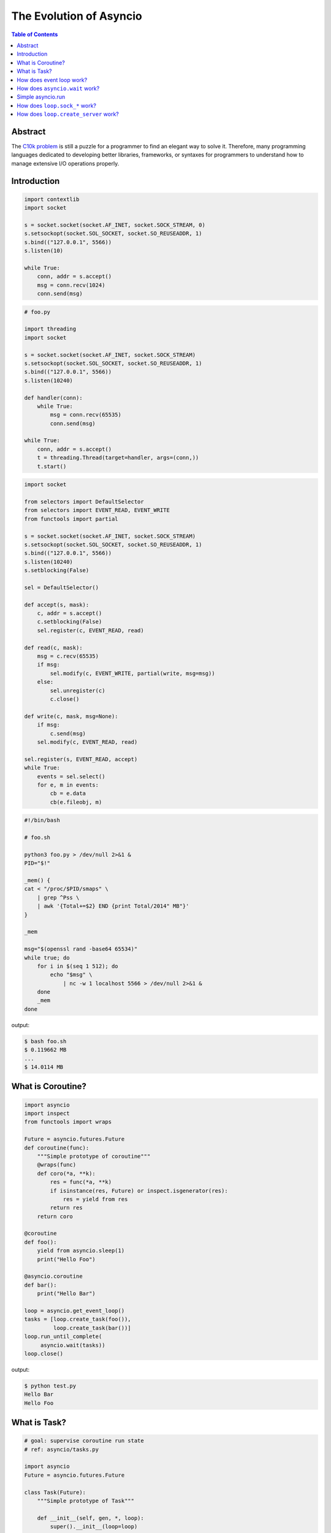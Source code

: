 .. meta::
    :keywords: Python, Python3, Asyncio, socket

========================
The Evolution of Asyncio
========================

.. contents:: Table of Contents
    :backlinks: none

Abstract
--------

The `C10k problem`_ is still a puzzle for a programmer to find an elegant way
to solve it. Therefore, many programming languages dedicated to developing
better libraries, frameworks, or syntaxes for programmers to understand how to
manage extensive I/O operations properly.


Introduction
------------

.. code-block:: python

    import contextlib
    import socket

    s = socket.socket(socket.AF_INET, socket.SOCK_STREAM, 0)
    s.setsockopt(socket.SOL_SOCKET, socket.SO_REUSEADDR, 1)
    s.bind(("127.0.0.1", 5566))
    s.listen(10)

    while True:
        conn, addr = s.accept()
        msg = conn.recv(1024)
        conn.send(msg)

.. code-block:: python

    # foo.py

    import threading
    import socket

    s = socket.socket(socket.AF_INET, socket.SOCK_STREAM)
    s.setsockopt(socket.SOL_SOCKET, socket.SO_REUSEADDR, 1)
    s.bind(("127.0.0.1", 5566))
    s.listen(10240)

    def handler(conn):
        while True:
            msg = conn.recv(65535)
            conn.send(msg)

    while True:
        conn, addr = s.accept()
        t = threading.Thread(target=handler, args=(conn,))
        t.start()

.. code-block:: python

    import socket

    from selectors import DefaultSelector
    from selectors import EVENT_READ, EVENT_WRITE
    from functools import partial

    s = socket.socket(socket.AF_INET, socket.SOCK_STREAM)
    s.setsockopt(socket.SOL_SOCKET, socket.SO_REUSEADDR, 1)
    s.bind(("127.0.0.1", 5566))
    s.listen(10240)
    s.setblocking(False)

    sel = DefaultSelector()

    def accept(s, mask):
        c, addr = s.accept()
        c.setblocking(False)
        sel.register(c, EVENT_READ, read)

    def read(c, mask):
        msg = c.recv(65535)
        if msg:
            sel.modify(c, EVENT_WRITE, partial(write, msg=msg))
        else:
            sel.unregister(c)
            c.close()

    def write(c, mask, msg=None):
        if msg:
            c.send(msg)
        sel.modify(c, EVENT_READ, read)

    sel.register(s, EVENT_READ, accept)
    while True:
        events = sel.select()
        for e, m in events:
            cb = e.data
            cb(e.fileobj, m)

.. code-block:: bash

    #!/bin/bash

    # foo.sh

    python3 foo.py > /dev/null 2>&1 &
    PID="$!"

    _mem() {
    cat < "/proc/$PID/smaps" \
        | grep ^Pss \
        | awk '{Total+=$2} END {print Total/2014" MB"}'
    }

    _mem

    msg="$(openssl rand -base64 65534)"
    while true; do
        for i in $(seq 1 512); do
            echo "$msg" \
                | nc -w 1 localhost 5566 > /dev/null 2>&1 &
        done
        _mem
    done

output:

.. code-blocK:: bash

	$ bash foo.sh
	$ 0.119662 MB
	...
	$ 14.0114 MB


What is Coroutine?
-------------------

.. code-block:: python

    import asyncio
    import inspect
    from functools import wraps

    Future = asyncio.futures.Future
    def coroutine(func):
        """Simple prototype of coroutine"""
        @wraps(func)
        def coro(*a, **k):
            res = func(*a, **k)
            if isinstance(res, Future) or inspect.isgenerator(res):
                res = yield from res
            return res
        return coro

    @coroutine
    def foo():
        yield from asyncio.sleep(1)
        print("Hello Foo")

    @asyncio.coroutine
    def bar():
        print("Hello Bar")

    loop = asyncio.get_event_loop()
    tasks = [loop.create_task(foo()),
             loop.create_task(bar())]
    loop.run_until_complete(
         asyncio.wait(tasks))
    loop.close()

output:

.. code-block:: console

    $ python test.py
    Hello Bar
    Hello Foo


What is Task?
--------------

.. code-block:: python

    # goal: supervise coroutine run state
    # ref: asyncio/tasks.py

    import asyncio
    Future = asyncio.futures.Future

    class Task(Future):
        """Simple prototype of Task"""

        def __init__(self, gen, *, loop):
            super().__init__(loop=loop)
            self._gen = gen
            self._loop.call_soon(self._step)

        def _step(self, val=None, exc=None):
            try:
                if exc:
                    f = self._gen.throw(exc)
                else:
                    f = self._gen.send(val)
            except StopIteration as e:
                self.set_result(e.value)
            except Exception as e:
                self.set_exception(e)
            else:
                f.add_done_callback(
                     self._wakeup)

        def _wakeup(self, fut):
            try:
                res = fut.result()
            except Exception as e:
                self._step(None, e)
            else:
                self._step(res, None)

    @asyncio.coroutine
    def foo():
        yield from asyncio.sleep(3)
        print("Hello Foo")

    @asyncio.coroutine
    def bar():
        yield from asyncio.sleep(1)
        print("Hello Bar")

    loop = asyncio.get_event_loop()
    tasks = [Task(foo(), loop=loop),
             loop.create_task(bar())]
    loop.run_until_complete(
            asyncio.wait(tasks))
    loop.close()

output:

.. code-block:: console

    $ python test.py
    Hello Bar
    hello Foo

How does event loop work?
-------------------------

.. code-block:: python

    import asyncio
    from collections import deque

    def done_callback(fut):
        fut._loop.stop()

    class Loop:
        """Simple event loop prototype"""

        def __init__(self):
            self._ready = deque()
            self._stopping = False

        def create_task(self, coro):
            Task = asyncio.tasks.Task
            task = Task(coro, loop=self)
            return task

        def run_until_complete(self, fut):
            tasks = asyncio.tasks
            # get task
            fut = tasks.ensure_future(
                        fut, loop=self)
            # add task to ready queue
            fut.add_done_callback(done_callback)
            # run tasks
            self.run_forever()
            # remove task from ready queue
            fut.remove_done_callback(done_callback)

        def run_forever(self):
            """Run tasks until stop"""
            try:
                while True:
                    self._run_once()
                    if self._stopping:
                        break
            finally:
                self._stopping = False

        def call_soon(self, cb, *args):
            """Append task to ready queue"""
            self._ready.append((cb, args))
        def call_exception_handler(self, c):
            pass

        def _run_once(self):
            """Run task at once"""
            ntodo = len(self._ready)
            for i in range(ntodo):
                t, a = self._ready.popleft()
                t(*a)

        def stop(self):
            self._stopping = True

        def close(self):
            self._ready.clear()

        def get_debug(self):
            return False

    @asyncio.coroutine
    def foo():
        print("Foo")

    @asyncio.coroutine
    def bar():
        print("Bar")

    loop = Loop()
    tasks = [loop.create_task(foo()),
             loop.create_task(bar())]
    loop.run_until_complete(
            asyncio.wait(tasks))
    loop.close()

output:

.. code-block:: console

    $ python test.py
    Foo
    Bar


How does ``asyncio.wait`` work?
--------------------------------

.. code-block:: python

    import asyncio

    async def wait(fs, loop=None):
        fs = {asyncio.ensure_future(_) for _ in set(fs)}
        if loop is None:
            loop = asyncio.get_event_loop()

        waiter = loop.create_future()
        counter = len(fs)

        def _on_complete(f):
            nonlocal counter
            counter -= 1
            if counter <= 0 and not waiter.done():
                 waiter.set_result(None)

        for f in fs:
            f.add_done_callback(_on_complete)

        # wait all tasks done
        await waiter

        done, pending = set(), set()
        for f in fs:
            f.remove_done_callback(_on_complete)
            if f.done():
                done.add(f)
            else:
                pending.add(f)
        return done, pending

    async def slow_task(n):
        await asyncio.sleep(n)
        print('sleep "{}" sec'.format(n))

    loop = asyncio.get_event_loop()

    try:
        print("---> wait")
        loop.run_until_complete(
                wait([slow_task(_) for _ in range(1, 3)]))
        print("---> asyncio.wait")
        loop.run_until_complete(
                asyncio.wait([slow_task(_) for _ in range(1, 3)]))
    finally:
        loop.close()

output:

.. code-block:: bash

    ---> wait
    sleep "1" sec
    sleep "2" sec
    ---> asyncio.wait
    sleep "1" sec
    sleep "2" sec

Simple asyncio.run
-------------------

.. code-block:: python

    >>> import asyncio
    >>> async def getaddrinfo(host, port):
    ...     loop = asyncio.get_event_loop()
    ...     return (await loop.getaddrinfo(host, port))
    ...
    >>> def run(main):
    ...     loop = asyncio.new_event_loop()
    ...     asyncio.set_event_loop(loop)
    ...     return loop.run_until_complete(main)
    ...
    >>> ret = run(getaddrinfo('google.com', 443))
    >>> ret = asyncio.run(getaddrinfo('google.com', 443))

How does ``loop.sock_*`` work?
-------------------------------

.. code-block:: python

    import asyncio
    import socket

    def sock_accept(self, sock, fut=None, registed=False):
        fd = sock.fileno()
        if fut is None:
            fut = self.create_future()
        if registed:
            self.remove_reader(fd)
        try:
            conn, addr = sock.accept()
            conn.setblocking(False)
        except (BlockingIOError, InterruptedError):
            self.add_reader(fd, self.sock_accept, sock, fut, True)
        except Exception as e:
            fut.set_exception(e)
        else:
            fut.set_result((conn, addr))
        return fut

    def sock_recv(self, sock, n, fut=None, registed=False):
        fd = sock.fileno()
        if fut is None:
            fut = self.create_future()
        if registed:
            self.remove_reader(fd)
        try:
            data = sock.recv(n)
        except (BlockingIOError, InterruptedError):
            self.add_reader(fd, self.sock_recv, sock, n, fut, True)
        except Exception as e:
            fut.set_exception(e)
        else:
            fut.set_result(data)
        return fut

    def sock_sendall(self, sock, data, fut=None, registed=False):
        fd = sock.fileno()
        if fut is None:
            fut = self.create_future()
        if registed:
            self.remove_writer(fd)
        try:
            n = sock.send(data)
        except (BlockingIOError, InterruptedError):
            n = 0
        except Exception as e:
            fut.set_exception(e)
            return
        if n == len(data):
            fut.set_result(None)
        else:
            if n:
                data = data[n:]
            self.add_writer(fd, sock, data, fut, True)
        return fut

    async def handler(loop, conn):
        while True:
            msg = await loop.sock_recv(conn, 1024)
            if msg: await loop.sock_sendall(conn, msg)
            else: break
        conn.close()

    async def server(loop):
        sock = socket.socket(socket.AF_INET, socket.SOCK_STREAM, 0)
        sock.setsockopt(socket.SOL_SOCKET, socket.SO_REUSEADDR, 1)
        sock.setblocking(False)
        sock.bind(('localhost', 9527))
        sock.listen(10)

        while True:
            conn, addr = await loop.sock_accept(sock)
            loop.create_task(handler(loop, conn))

    EventLoop = asyncio.SelectorEventLoop
    EventLoop.sock_accept = sock_accept
    EventLoop.sock_recv = sock_recv
    EventLoop.sock_sendall = sock_sendall
    loop = EventLoop()

    try:
        loop.run_until_complete(server(loop))
    except KeyboardInterrupt:
        pass
    finally:
        loop.close()

output:

.. code-block:: bash

    # console 1
    $ python3 async_sock.py &
    $ nc localhost 9527
    Hello
    Hello

    # console 2
    $ nc localhost 9527
    asyncio
    asyncio


How does ``loop.create_server`` work?
-------------------------------------

.. code-block:: python

    import asyncio
    import socket

    loop = asyncio.get_event_loop()

    async def create_server(loop, protocol_factory, host,
                            port, *args, **kwargs):
       sock = socket.socket(socket.AF_INET,
                            socket.SOCK_STREAM, 0)
       sock.setsockopt(socket.SOL_SOCKET,
                       socket.SO_REUSEADDR, 1)
       sock.setblocking(False)
       sock.bind((host, port))
       sock.listen(10)
       sockets = [sock]
       server = asyncio.base_events.Server(loop, sockets)
       loop._start_serving(protocol_factory, sock, None, server)

       return server


    class EchoProtocol(asyncio.Protocol):
        def connection_made(self, transport):
            peername = transport.get_extra_info('peername')
            print('Connection from {}'.format(peername))
            self.transport = transport

        def data_received(self, data):
            message = data.decode()
            self.transport.write(data)

    # Equal to: loop.create_server(EchoProtocol,
    #                              'localhost', 5566)
    coro = create_server(loop, EchoProtocol, 'localhost', 5566)
    server = loop.run_until_complete(coro)

    try:
        loop.run_forever()
    finally:
        server.close()
        loop.run_until_complete(server.wait_closed())
        loop.close()

output:

.. code-block:: bash

    # console1
    $ nc localhost 5566
    Hello
    Hello

    # console2
    $ nc localhost 5566
    asyncio
    asyncio

.. _C10k problem: https://en.wikipedia.org/wiki/C10k_problem
